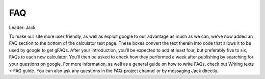 FAQ
====================

Leader: Jack

To make our site more user friendly, as well as exploit google to our advantage as much as we can, we’ve now added an FAQ section to the bottom of the calculator text page. These boxes convert the text therein into code that allows it to be used by google to get gFAQs. After your introduction, you’ll be expected to add at least four, but preferably five to six, FAQs to each new calculator. You’ll then be asked to check how they performed a week after publishing by searching for your questions on google. For more information, as well as a general guide on how to write FAQs, check out Writing texts > FAQ guide. You can also ask any questions in the FAQ-project channel or by messaging Jack directly.
